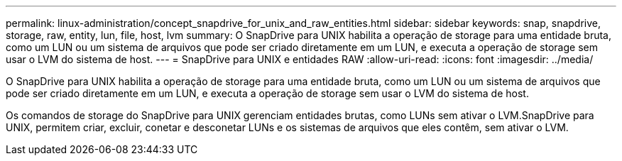---
permalink: linux-administration/concept_snapdrive_for_unix_and_raw_entities.html 
sidebar: sidebar 
keywords: snap, snapdrive, storage, raw, entity, lun, file, host, lvm 
summary: O SnapDrive para UNIX habilita a operação de storage para uma entidade bruta, como um LUN ou um sistema de arquivos que pode ser criado diretamente em um LUN, e executa a operação de storage sem usar o LVM do sistema de host. 
---
= SnapDrive para UNIX e entidades RAW
:allow-uri-read: 
:icons: font
:imagesdir: ../media/


[role="lead"]
O SnapDrive para UNIX habilita a operação de storage para uma entidade bruta, como um LUN ou um sistema de arquivos que pode ser criado diretamente em um LUN, e executa a operação de storage sem usar o LVM do sistema de host.

Os comandos de storage do SnapDrive para UNIX gerenciam entidades brutas, como LUNs sem ativar o LVM.SnapDrive para UNIX, permitem criar, excluir, conetar e desconetar LUNs e os sistemas de arquivos que eles contêm, sem ativar o LVM.
